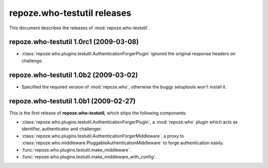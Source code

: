 ********************************
**repoze.who-testutil** releases
********************************

This document describes the releases of :mod:`repoze.who-testutil`.


.. _1.0rc1:

**repoze.who-testutil** 1.0rc1 (2009-03-08)
===========================================
* :class:`repoze.who.plugins.testutil.AuthenticationForgerPlugin` ignored the
  original response headers on challenge.


.. _1.0b2:

**repoze.who-testutil** 1.0b2 (2009-03-02)
==========================================

* Specified the required version of :mod:`repoze.who`, otherwise the buggy
  setuptools won't install it.


.. _1.0b1:

**repoze.who-testutil** 1.0b1 (2009-02-27)
==========================================

This is the first release of **repoze.who-testutil**, which ships the following
components:

* :class:`repoze.who.plugins.testutil.AuthenticationForgerPlugin`, a
  :mod:`repoze.who` plugin which acts as identifier, authenticator and
  challenger.
* :class:`repoze.who.plugins.testutil.AuthenticationForgerMiddleware`, a
  proxy to :class:`repoze.who.middleware.PluggableAuthenticationMiddleware`
  to forge authentication easily.
* :func:`repoze.who.plugins.testutil.make_middleware`.
* :func:`repoze.who.plugins.testutil.make_middleware_with_config`.
